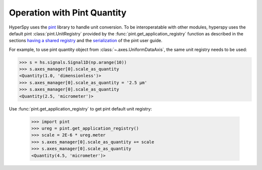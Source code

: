 .. _pint_unit_registry:

Operation with Pint Quantity
****************************

HyperSpy uses the `pint <https://pint.readthedocs.io>`_ library to handle unit conversion.
To be interoperatable with other modules, hyperspy uses the default pint :class:`pint.UnitRegistry` 
provided by the :func:`pint.get_application_registry` function as described in the sections
`having a shared registry <https://pint.readthedocs.io/en/stable/getting/pint-in-your-projects.html>`_
and the `serialization <https://pint.readthedocs.io/en/stable/advanced/serialization.html>`_
of the pint user guide.

For example, to use pint quantity object from :class:`~.axes.UniformDataAxis`, the same
unit registry needs to be used:

.. code-block:: python

    >>> s = hs.signals.Signal1D(np.arange(10))
    >>> s.axes_manager[0].scale_as_quantity
    <Quantity(1.0, 'dimensionless')>
    >>> s.axes_manager[0].scale_as_quantity = '2.5 µm'
    >>> s.axes_manager[0].scale_as_quantity
    <Quantity(2.5, 'micrometer')>

Use :func:`pint.get_application_registry` to get pint default unit registry:

    >>> import pint
    >>> ureg = pint.get_application_registry()
    >>> scale = 2E-6 * ureg.meter
    >>> s.axes_manager[0].scale_as_quantity += scale
    >>> s.axes_manager[0].scale_as_quantity
    <Quantity(4.5, 'micrometer')>
